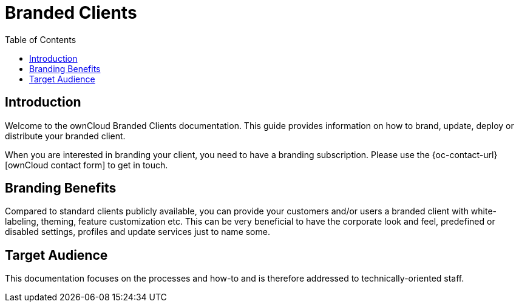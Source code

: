 = Branded Clients
:toc: right
:description: Welcome to the ownCloud Branded Clients documentation. This guide provides information on how to brand, update, deploy or distribute your branded client.

== Introduction

{description}

When you are interested in branding your client, you need to have a branding subscription. Please use the {oc-contact-url}[ownCloud contact form] to get in touch.

== Branding Benefits

Compared to standard clients publicly available, you can provide your customers and/or users a branded client with white-labeling, theming, feature customization etc. This can be very beneficial to have the corporate look and feel, predefined or disabled settings, profiles and update services just to name some. 

== Target Audience

This documentation focuses on the processes and how-to and is therefore addressed to technically-oriented staff.
